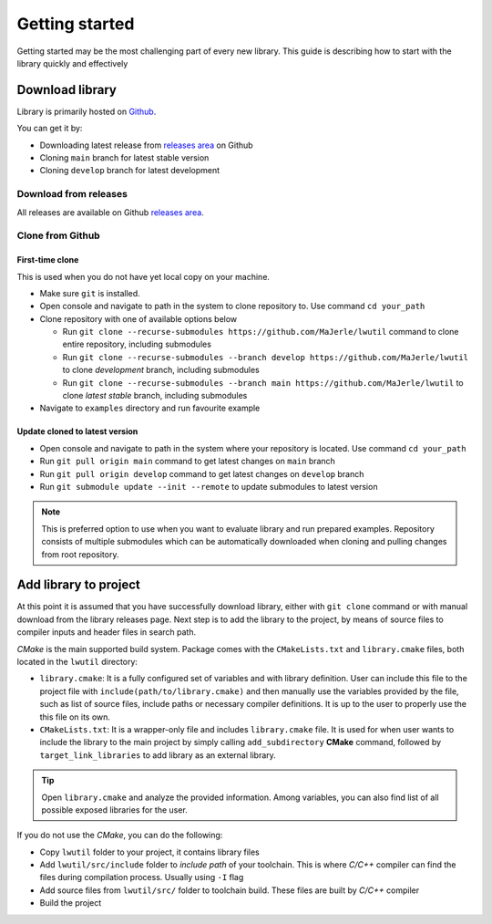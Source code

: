 .. _getting_started:

Getting started
===============

Getting started may be the most challenging part of every new library.
This guide is describing how to start with the library quickly and effectively

.. _download_library:

Download library
^^^^^^^^^^^^^^^^

Library is primarily hosted on `Github <https://github.com/MaJerle/lwutil>`_.

You can get it by:

* Downloading latest release from `releases area <https://github.com/MaJerle/lwutil/releases>`_ on Github
* Cloning ``main`` branch for latest stable version
* Cloning ``develop`` branch for latest development

Download from releases
**********************

All releases are available on Github `releases area <https://github.com/MaJerle/lwutil/releases>`_.

Clone from Github
*****************

First-time clone
""""""""""""""""

This is used when you do not have yet local copy on your machine.

* Make sure ``git`` is installed.
* Open console and navigate to path in the system to clone repository to. Use command ``cd your_path``
* Clone repository with one of available options below

  * Run ``git clone --recurse-submodules https://github.com/MaJerle/lwutil`` command to clone entire repository, including submodules
  * Run ``git clone --recurse-submodules --branch develop https://github.com/MaJerle/lwutil`` to clone `development` branch, including submodules
  * Run ``git clone --recurse-submodules --branch main https://github.com/MaJerle/lwutil`` to clone `latest stable` branch, including submodules

* Navigate to ``examples`` directory and run favourite example

Update cloned to latest version
"""""""""""""""""""""""""""""""

* Open console and navigate to path in the system where your repository is located. Use command ``cd your_path``
* Run ``git pull origin main`` command to get latest changes on ``main`` branch
* Run ``git pull origin develop`` command to get latest changes on ``develop`` branch
* Run ``git submodule update --init --remote`` to update submodules to latest version

.. note::
  This is preferred option to use when you want to evaluate library and run prepared examples.
  Repository consists of multiple submodules which can be automatically downloaded when cloning and pulling changes from root repository.

Add library to project
^^^^^^^^^^^^^^^^^^^^^^

At this point it is assumed that you have successfully download library, either with ``git clone`` command or with manual download from the library releases page.
Next step is to add the library to the project, by means of source files to compiler inputs and header files in search path.

*CMake* is the main supported build system. Package comes with the ``CMakeLists.txt`` and ``library.cmake`` files, both located in the ``lwutil`` directory:

* ``library.cmake``: It is a fully configured set of variables and with library definition. User can include this file to the project file with ``include(path/to/library.cmake)`` and then manually use the variables provided by the file, such as list of source files, include paths or necessary compiler definitions. It is up to the user to properly use the this file on its own.
* ``CMakeLists.txt``: It is a wrapper-only file and includes ``library.cmake`` file. It is used for when user wants to include the library to the main project by simply calling ``add_subdirectory`` **CMake** command, followed by ``target_link_libraries`` to add library as an external library.

.. tip::
    Open ``library.cmake`` and analyze the provided information. Among variables, you can also find list of all possible exposed libraries for the user.

If you do not use the *CMake*, you can do the following:

* Copy ``lwutil`` folder to your project, it contains library files
* Add ``lwutil/src/include`` folder to `include path` of your toolchain. This is where `C/C++` compiler can find the files during compilation process. Usually using ``-I`` flag
* Add source files from ``lwutil/src/`` folder to toolchain build. These files are built by `C/C++` compiler
* Build the project
